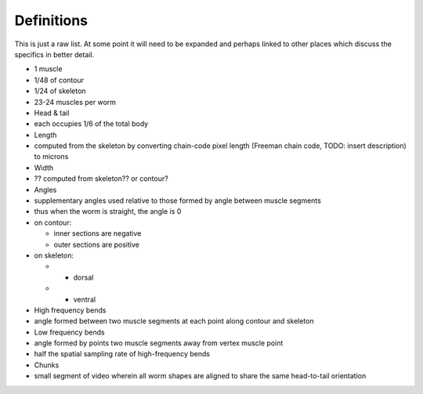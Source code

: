Definitions
============

This is just a raw list. At some point it will need to be expanded and
perhaps linked to other places which discuss the specifics in better
detail.

-  1 muscle
-  1/48 of contour
-  1/24 of skeleton
-  23-24 muscles per worm
-  Head & tail
-  each occupies 1/6 of the total body
-  Length
-  computed from the skeleton by converting chain-code pixel length
   (Freeman chain code, TODO: insert description) to microns
-  Width
-  ?? computed from skeleton?? or contour?
-  Angles
-  supplementary angles used relative to those formed by angle between
   muscle segments
-  thus when the worm is straight, the angle is 0
-  on contour:

   -  inner sections are negative
   -  outer sections are positive

-  on skeleton:

   -  

      -  dorsal

   -  

      -  ventral

-  High frequency bends
-  angle formed between two muscle segments at each point along contour
   and skeleton
-  Low frequency bends
-  angle formed by points two muscle segments away from vertex muscle
   point
-  half the spatial sampling rate of high-frequency bends
-  Chunks
-  small segment of video wherein all worm shapes are aligned to share
   the same head-to-tail orientation
